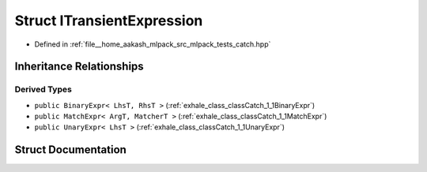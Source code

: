 .. _exhale_struct_structCatch_1_1ITransientExpression:

Struct ITransientExpression
===========================

- Defined in :ref:`file__home_aakash_mlpack_src_mlpack_tests_catch.hpp`


Inheritance Relationships
-------------------------

Derived Types
*************

- ``public BinaryExpr< LhsT, RhsT >`` (:ref:`exhale_class_classCatch_1_1BinaryExpr`)
- ``public MatchExpr< ArgT, MatcherT >`` (:ref:`exhale_class_classCatch_1_1MatchExpr`)
- ``public UnaryExpr< LhsT >`` (:ref:`exhale_class_classCatch_1_1UnaryExpr`)


Struct Documentation
--------------------


.. doxygenstruct:: Catch::ITransientExpression
   :members:
   :protected-members:
   :undoc-members:
